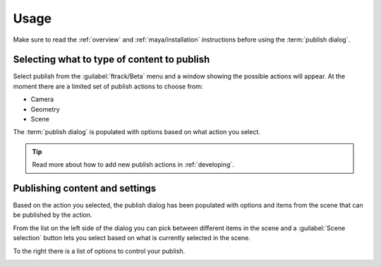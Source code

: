 ..
    :copyright: Copyright (c) 2016 ftrack

.. _maya/usage:

*****
Usage
*****

Make sure to read the :ref:`overview` and :ref:`maya/installation` instructions
before using the :term:`publish dialog`.

Selecting what to type of content to publish
============================================

Select publish from the :guilabel:`ftrack/Beta` menu and a window showing the
possible actions will appear. At the moment there are a limited set of publish
actions to choose from:

*   Camera
*   Geometry
*   Scene

The :term:`publish dialog` is populated with options based on what action you
select.

.. tip::

    Read more about how to add new publish actions in :ref:`developing`.

Publishing content and settings
===============================

Based on the action you selected, the publish dialog has been populated with
options and items from the scene that can be published by the action.

From the list on the left side of the dialog you can pick between different
items in the scene and a :guilabel:`Scene selection` button lets you select
based on what is currently selected in the scene.

To the right there is a list of options to control your publish.

.. image:: /image/maya_publish_geometry.png
